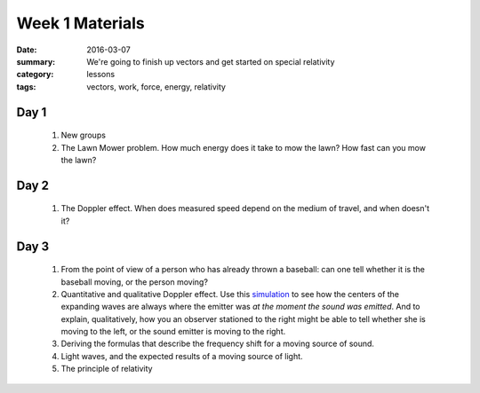 Week 1 Materials  
################

:date: 2016-03-07
:summary: We're going to finish up vectors and get started on special relativity
:category: lessons
:tags: vectors, work, force, energy, relativity


=====
Day 1
=====

 1. New groups
 2. The Lawn Mower problem. How much energy does it take to mow the lawn?  How fast can you mow the lawn? 


=====
Day 2
=====

 1. The Doppler effect.  When does measured speed depend on the medium of travel, and when doesn't it?


=====
Day 3
=====

 1. From the point of view of a person who has already thrown a baseball: can one tell whether it is the baseball moving, or the person moving?

 2. Quantitative and qualitative Doppler effect.  Use this `simulation <https://www.desmos.com/calculator/muf0cuejuf>`_ to see how the centers of the expanding waves are always where the emitter was *at the moment the sound was emitted*.  And to explain, qualitatively, how you an observer stationed to the right might be able to tell whether she is moving to the left, or the sound emitter is moving to the right. 

 3. Deriving the formulas that describe the frequency shift for a moving source of sound.

 4. Light waves, and the expected results of a moving source of light.

 5. The principle of relativity


   
